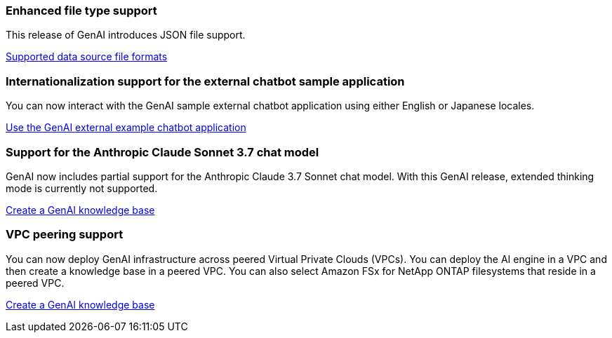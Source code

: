 === Enhanced file type support
This release of GenAI introduces JSON file support.

link:https://review.docs.netapp.com/us-en/workload-genai_mar-2-release/identify-data-sources.html#supported-data-source-file-formats[Supported data source file formats]

=== Internationalization support for the external chatbot sample application
You can now interact with the GenAI sample external chatbot application using either English or Japanese locales.

link:https://docs.netapp.com/us-en/workload-genai/example-chatbot-application.html[Use the GenAI external example chatbot application]

=== Support for the Anthropic Claude Sonnet 3.7 chat model
GenAI now includes partial support for the Anthropic Claude 3.7 Sonnet chat model. With this GenAI release, extended thinking mode is currently not supported.

link:https://docs.netapp.com/us-en/workload-genai/create-knowledgebase.html[Create a GenAI knowledge base]

=== VPC peering support
You can now deploy GenAI infrastructure across peered Virtual Private Clouds (VPCs). You can deploy the AI engine in a VPC and then create a knowledge base in a peered VPC. You can also select Amazon FSx for NetApp ONTAP filesystems that reside in a peered VPC.

link:https://docs.netapp.com/us-en/workload-genai/create-knowledgebase.html[Create a GenAI knowledge base]